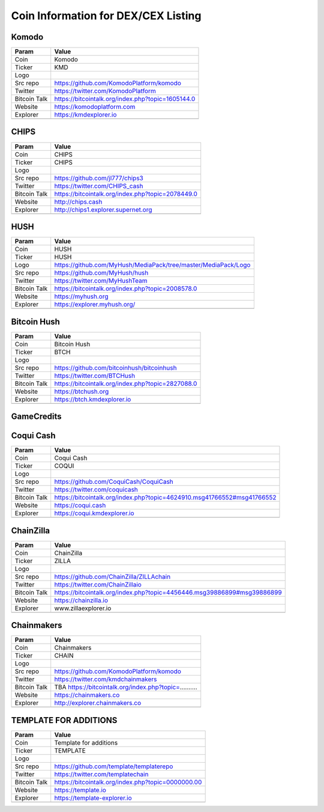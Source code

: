 ************************************
Coin Information for DEX/CEX Listing
************************************

Komodo
======

+--------------+------------------------------------------------------------------------------------------------------------------+
| Param        | Value                                                                                                            | 
+==============+==================================================================================================================+
| Coin         | Komodo                                                                                                           |
+--------------+------------------------------------------------------------------------------------------------------------------+
| Ticker       | KMD                                                                                                              |
+--------------+------------------------------------------------------------------------------------------------------------------+
| Logo         |                                                                                                                  |
+--------------+------------------------------------------------------------------------------------------------------------------+
| Src repo     | https://github.com/KomodoPlatform/komodo                                                                         |
+--------------+------------------------------------------------------------------------------------------------------------------+
| Twitter      | https://twitter.com/KomodoPlatform                                                                               |
+--------------+------------------------------------------------------------------------------------------------------------------+
| Bitcoin Talk | https://bitcointalk.org/index.php?topic=1605144.0                                                                |
+--------------+------------------------------------------------------------------------------------------------------------------+
| Website      | https://komodoplatform.com                                                                                       |
+--------------+------------------------------------------------------------------------------------------------------------------+
| Explorer     | https://kmdexplorer.io                                                                                           |
+--------------+------------------------------------------------------------------------------------------------------------------+
+--------------+------------------------------------------------------------------------------------------------------------------+


CHIPS
=====

+--------------+------------------------------------------------------------------------------------------------------------------+
| Param        | Value                                                                                                            | 
+==============+==================================================================================================================+
| Coin         | CHIPS                                                                                                            |
+--------------+------------------------------------------------------------------------------------------------------------------+
| Ticker       | CHIPS                                                                                                            |
+--------------+------------------------------------------------------------------------------------------------------------------+
| Logo         |                                                                                                                  |
+--------------+------------------------------------------------------------------------------------------------------------------+
| Src repo     | https://github.com/jl777/chips3                                                                                  |
+--------------+------------------------------------------------------------------------------------------------------------------+
| Twitter      | https://twitter.com/CHIPS_cash                                                                                   |
+--------------+------------------------------------------------------------------------------------------------------------------+
| Bitcoin Talk | https://bitcointalk.org/index.php?topic=2078449.0                                                                |
+--------------+------------------------------------------------------------------------------------------------------------------+
| Website      | http://chips.cash                                                                                                |
+--------------+------------------------------------------------------------------------------------------------------------------+
| Explorer     | http://chips1.explorer.supernet.org                                                                              |
+--------------+------------------------------------------------------------------------------------------------------------------+
+--------------+------------------------------------------------------------------------------------------------------------------+


HUSH
====

+--------------+------------------------------------------------------------------------------------------------------------------+
| Param        | Value                                                                                                            | 
+==============+==================================================================================================================+
| Coin         | HUSH                                                                                                             |
+--------------+------------------------------------------------------------------------------------------------------------------+
| Ticker       | HUSH                                                                                                             |
+--------------+------------------------------------------------------------------------------------------------------------------+
| Logo         | https://github.com/MyHush/MediaPack/tree/master/MediaPack/Logo                                                   |
+--------------+------------------------------------------------------------------------------------------------------------------+
| Src repo     | https://github.com/MyHush/hush                                                                                   |
+--------------+------------------------------------------------------------------------------------------------------------------+
| Twitter      | https://twitter.com/MyHushTeam                                                                                   |
+--------------+------------------------------------------------------------------------------------------------------------------+
| Bitcoin Talk | https://bitcointalk.org/index.php?topic=2008578.0                                                                |
+--------------+------------------------------------------------------------------------------------------------------------------+
| Website      | https://myhush.org                                                                                               |
+--------------+------------------------------------------------------------------------------------------------------------------+
| Explorer     | https://explorer.myhush.org/                                                                                     |
+--------------+------------------------------------------------------------------------------------------------------------------+
+--------------+------------------------------------------------------------------------------------------------------------------+

Bitcoin Hush
============

+--------------+------------------------------------------------------------------------------------------------------------------+
| Param        | Value                                                                                                            | 
+==============+==================================================================================================================+
| Coin         | Bitcoin Hush                                                                                                     |
+--------------+------------------------------------------------------------------------------------------------------------------+
| Ticker       | BTCH                                                                                                             |
+--------------+------------------------------------------------------------------------------------------------------------------+
| Logo         |                                                                                                                  |
+--------------+------------------------------------------------------------------------------------------------------------------+
| Src repo     | https://github.com/bitcoinhush/bitcoinhush                                                                       |
+--------------+------------------------------------------------------------------------------------------------------------------+
| Twitter      | https://twitter.com/BTCHush                                                                                      |
+--------------+------------------------------------------------------------------------------------------------------------------+
| Bitcoin Talk | https://bitcointalk.org/index.php?topic=2827088.0                                                                |
+--------------+------------------------------------------------------------------------------------------------------------------+
| Website      | https://btchush.org                                                                                              |
+--------------+------------------------------------------------------------------------------------------------------------------+
| Explorer     | https://btch.kmdexplorer.io                                                                                      |
+--------------+------------------------------------------------------------------------------------------------------------------+
+--------------+------------------------------------------------------------------------------------------------------------------+


GameCredits
============

+--------------+------------------------------------------------------------------------------------------------------------------+
| Param        | Value                                                                                                            | 
+==============+==================================================================================================================+
| Coin         | GameCredits                                                                                                     |
+--------------+------------------------------------------------------------------------------------------------------------------+
| Ticker       | GAME                                                                                                             |
+--------------+------------------------------------------------------------------------------------------------------------------+
| Logo         |                                                                                                                  |
+--------------+------------------------------------------------------------------------------------------------------------------+
| Src repo     | https://github.com/gamecredits-project/GameCredits                                                               |
+--------------+------------------------------------------------------------------------------------------------------------------+
| Twitter      | https://twitter.com/gamecredits                                                                                  |
+--------------+------------------------------------------------------------------------------------------------------------------+
| Bitcoin Talk | https://bitcointalk.org/index.php?topic=1266597                                                                  |
+--------------+------------------------------------------------------------------------------------------------------------------+
| Website      | https://gamecredits.com                                                                                          |
+--------------+------------------------------------------------------------------------------------------------------------------+
| Explorer     | https://blockexplorer.gamecredits.com/home                                                                       |
+--------------+------------------------------------------------------------------------------------------------------------------+
+--------------+------------------------------------------------------------------------------------------------------------------+


Coqui Cash
==========

+--------------+------------------------------------------------------------------------------------------------------------------+
| Param        | Value                                                                                                            | 
+==============+==================================================================================================================+
| Coin         | Coqui Cash                                                                                                       |
+--------------+------------------------------------------------------------------------------------------------------------------+
| Ticker       | COQUI                                                                                                            |
+--------------+------------------------------------------------------------------------------------------------------------------+
| Logo         |                                                                                                                  |
+--------------+------------------------------------------------------------------------------------------------------------------+
| Src repo     | https://github.com/CoquiCash/CoquiCash                                                                           |
+--------------+------------------------------------------------------------------------------------------------------------------+
| Twitter      | https://twitter.com/coquicash                                                                                    |
+--------------+------------------------------------------------------------------------------------------------------------------+
| Bitcoin Talk | https://bitcointalk.org/index.php?topic=4624910.msg41766552#msg41766552                                          |
+--------------+------------------------------------------------------------------------------------------------------------------+
| Website      | https://coqui.cash                                                                                               |
+--------------+------------------------------------------------------------------------------------------------------------------+
| Explorer     | https://coqui.kmdexplorer.io                                                                                     |
+--------------+------------------------------------------------------------------------------------------------------------------+
+--------------+------------------------------------------------------------------------------------------------------------------+


ChainZilla
==========

+--------------+------------------------------------------------------------------------------------------------------------------+
| Param        | Value                                                                                                            | 
+==============+==================================================================================================================+
| Coin         | ChainZilla                                                                                                       |
+--------------+------------------------------------------------------------------------------------------------------------------+
| Ticker       | ZILLA                                                                                                            |
+--------------+------------------------------------------------------------------------------------------------------------------+
| Logo         |                                                                                                                  |
+--------------+------------------------------------------------------------------------------------------------------------------+
| Src repo     | https://github.com/ChainZilla/ZILLAchain                                                                         |
+--------------+------------------------------------------------------------------------------------------------------------------+
| Twitter      | https://twitter.com/ChainZillaio                                                                                 |
+--------------+------------------------------------------------------------------------------------------------------------------+
| Bitcoin Talk | https://bitcointalk.org/index.php?topic=4456446.msg39886899#msg39886899                                          |
+--------------+------------------------------------------------------------------------------------------------------------------+
| Website      | https://chainzilla.io                                                                                            |
+--------------+------------------------------------------------------------------------------------------------------------------+
| Explorer     | www.zillaexplorer.io                                                                                             |
+--------------+------------------------------------------------------------------------------------------------------------------+
+--------------+------------------------------------------------------------------------------------------------------------------+

Chainmakers
===========

+--------------+------------------------------------------------------------------------------------------------------------------+
| Param        | Value                                                                                                            |
+==============+==================================================================================================================+
| Coin         | Chainmakers                                                                                                      |
+--------------+------------------------------------------------------------------------------------------------------------------+
| Ticker       | CHAIN                                                                                                            |
+--------------+------------------------------------------------------------------------------------------------------------------+
| Logo         |                                                                                                                  |
+--------------+------------------------------------------------------------------------------------------------------------------+
| Src repo     | https://github.com/KomodoPlatform/komodo                                                                         |
+--------------+------------------------------------------------------------------------------------------------------------------+
| Twitter      | https://twitter.com/kmdchainmakers                                                                               |
+--------------+------------------------------------------------------------------------------------------------------------------+
| Bitcoin Talk | TBA https://bitcointalk.org/index.php?topic=..........                                                           |
+--------------+------------------------------------------------------------------------------------------------------------------+
| Website      | https://chainmakers.co                                                                                           |
+--------------+------------------------------------------------------------------------------------------------------------------+
| Explorer     | http://explorer.chainmakers.co                                                                                   |
+--------------+------------------------------------------------------------------------------------------------------------------+
+--------------+------------------------------------------------------------------------------------------------------------------+



TEMPLATE FOR ADDITIONS
======================

+--------------+------------------------------------------------------------------------------------------------------------------+
| Param        | Value                                                                                                            | 
+==============+==================================================================================================================+
| Coin         | Template for additions                                                                                           |
+--------------+------------------------------------------------------------------------------------------------------------------+
| Ticker       | TEMPLATE                                                                                                         |
+--------------+------------------------------------------------------------------------------------------------------------------+
| Logo         |                                                                                                                  |
+--------------+------------------------------------------------------------------------------------------------------------------+
| Src repo     | https://github.com/template/templaterepo                                                                         |
+--------------+------------------------------------------------------------------------------------------------------------------+
| Twitter      | https://twitter.com/templatechain                                                                                |
+--------------+------------------------------------------------------------------------------------------------------------------+
| Bitcoin Talk | https://bitcointalk.org/index.php?topic=0000000.00                                                               |
+--------------+------------------------------------------------------------------------------------------------------------------+
| Website      | https://template.io                                                                                              |
+--------------+------------------------------------------------------------------------------------------------------------------+
| Explorer     | https://template-explorer.io                                                                                     |
+--------------+------------------------------------------------------------------------------------------------------------------+
+--------------+------------------------------------------------------------------------------------------------------------------+
